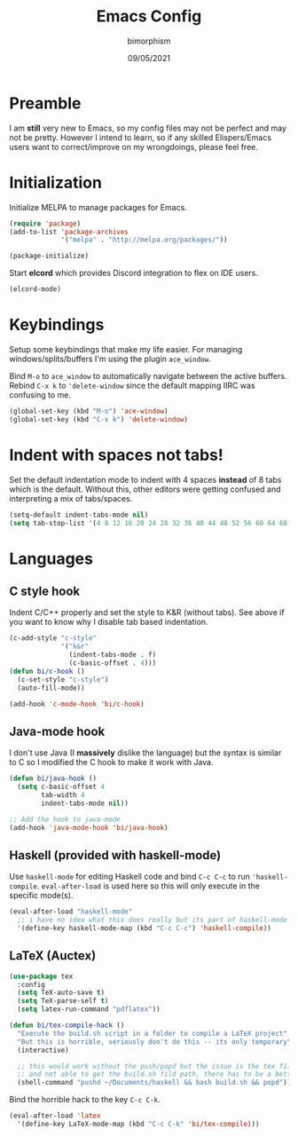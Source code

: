 #+TITLE: Emacs Config
#+AUTHOR: bimorphism
#+DATE: 09/05/2021
 
* Preamble
  I am *still* very new to Emacs, so my config files may not be perfect and may not be pretty.
  However I intend to learn, so if any skilled Elispers/Emacs users want to correct/improve on my wrongdoings, please feel free.

* Initialization
  Initialize MELPA to manage packages for Emacs.
#+BEGIN_SRC emacs-lisp
  (require 'package)
  (add-to-list 'package-archives
               '("melpa" . "http://melpa.org/packages/"))

  (package-initialize)
#+END_SRC

  Start *elcord* which provides Discord integration to flex on IDE users.
#+BEGIN_SRC emacs-lisp
  (elcord-mode)
#+END_SRC
  
* Keybindings
  Setup some keybindings that make my life easier. For managing windows/splits/buffers I'm using the plugin
  ~ace_window~.

  Bind ~M-o~ to ~ace_window~ to automatically navigate between the active buffers.
  Rebind ~C-x k~ to ~'delete-window~ since the default mapping IIRC was confusing to me.

#+BEGIN_SRC emacs-lisp
  (global-set-key (kbd "M-o") 'ace-window)
  (global-set-key (kbd "C-x k") 'delete-window)
#+END_SRC

* Indent with spaces *not* tabs!
  Set the default indentation mode to indent with 4 spaces *instead* of 8 tabs which is the default.
  Without this, other editors were getting confused and interpreting a mix of tabs/spaces.

#+BEGIN_SRC emacs-lisp
  (setq-default indent-tabs-mode nil)
  (setq tab-stop-list '(4 8 12 16 20 24 28 32 36 40 44 48 52 56 60 64 68 72 76 80))
#+END_SRC

* Languages

** C style hook
   Indent C/C++ properly and set the style to K&R (without tabs). See above if you want to know why I disable
   tab based indentation.
   
#+BEGIN_SRC emacs-lisp
  (c-add-style "c-style"
               '("k&r"
                 (indent-tabs-mode . f)
                 (c-basic-offset . 4)))
  (defun bi/c-hook ()
    (c-set-style "c-style")
    (auto-fill-mode))

  (add-hook 'c-mode-hook 'bi/c-hook)
#+END_SRC

** Java-mode hook
   I don't use Java (I *massively* dislike the language) but the syntax is similar to C so
   I modified the C hook to make it work with Java.

#+BEGIN_SRC emacs-lisp
  (defun bi/java-hook ()
    (setq c-basic-offset 4
          tab-width 4
          indent-tabs-mode nil))

  ;; Add the hook to java-mode
  (add-hook 'java-mode-hook 'bi/java-hook)
#+END_SRC

** Haskell (provided with haskell-mode)
   Use ~haskell-mode~ for editing Haskell code and bind ~C-c C-c~ to run ~'haskell-compile~.
   ~eval-after-load~ is used here so this will only execute in the specific mode(s).
   
#+BEGIN_SRC emacs-lisp
  (eval-after-load "haskell-mode"
    ;; i have no idea what this does really but its part of haskell-mode
    '(define-key haskell-mode-map (kbd "C-c C-c") 'haskell-compile))
#+END_SRC

** LaTeX (Auctex)
#+BEGIN_SRC emacs-lisp
  (use-package tex
    :config
    (setq TeX-auto-save t)
    (setq TeX-parse-self t)
    (setq latex-run-command "pdflatex"))

  (defun bi/tex-compile-hack ()
    "Execute the build.sh script in a folder to compile a LaTeX project"
    "But this is horrible, seriously don't do this -- its only temporary"
    (interactive)

    ;; this would work without the push/popd but the issue is the tex file could be nested
    ;; and not able to get the build.sh fild path, there has to be a better way of doing it though
    (shell-command "pushd ~/Documents/haskell && bash build.sh && popd"))
#+END_SRC

   Bind the horrible hack to the key ~C-c C-k~.
#+BEGIN_SRC emacs-lisp
  (eval-after-load 'latex
    '(define-key LaTeX-mode-map (kbd "C-c C-k" 'bi/tex-compile)))
#+END_SRC

